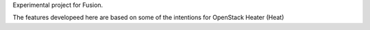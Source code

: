 Experimental project for Fusion. 

The features developeed here are based on some of the intentions for OpenStack Heater (Heat)
